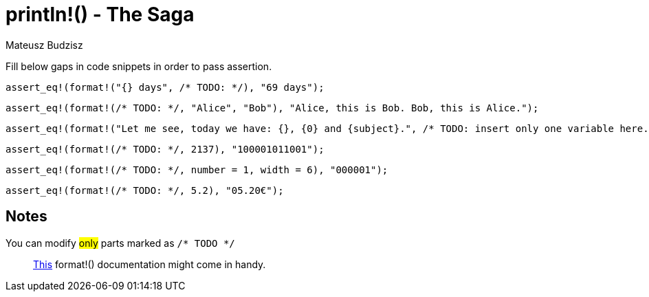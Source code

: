 :description: First part of printing line macro The Saga.
:category: Exercise

= println!() - The Saga
Mateusz Budzisz

Fill below gaps in code snippets in order to pass assertion.

[source,rust]
----
assert_eq!(format!("{} days", /* TODO: */), "69 days");
----

[source,rust]
----
assert_eq!(format!(/* TODO: */, "Alice", "Bob"), "Alice, this is Bob. Bob, this is Alice.");
----

[source,rust]
----
assert_eq!(format!("Let me see, today we have: {}, {0} and {subject}.", /* TODO: insert only one variable here. */), "Let me see, today we have: Math, Math and Math.");
----

[source,rust]
----
assert_eq!(format!(/* TODO: */, 2137), "100001011001");
----

[source,rust]
----
assert_eq!(format!(/* TODO: */, number = 1, width = 6), "000001");
----

[source,rust]
----
assert_eq!(format!(/* TODO: */, 5.2), "05.20€");
----

== Notes
You can modify #only# parts marked as `/* TODO */`

> https://doc.rust-lang.org/std/fmt/index.html[This] format!() documentation might come in handy.
